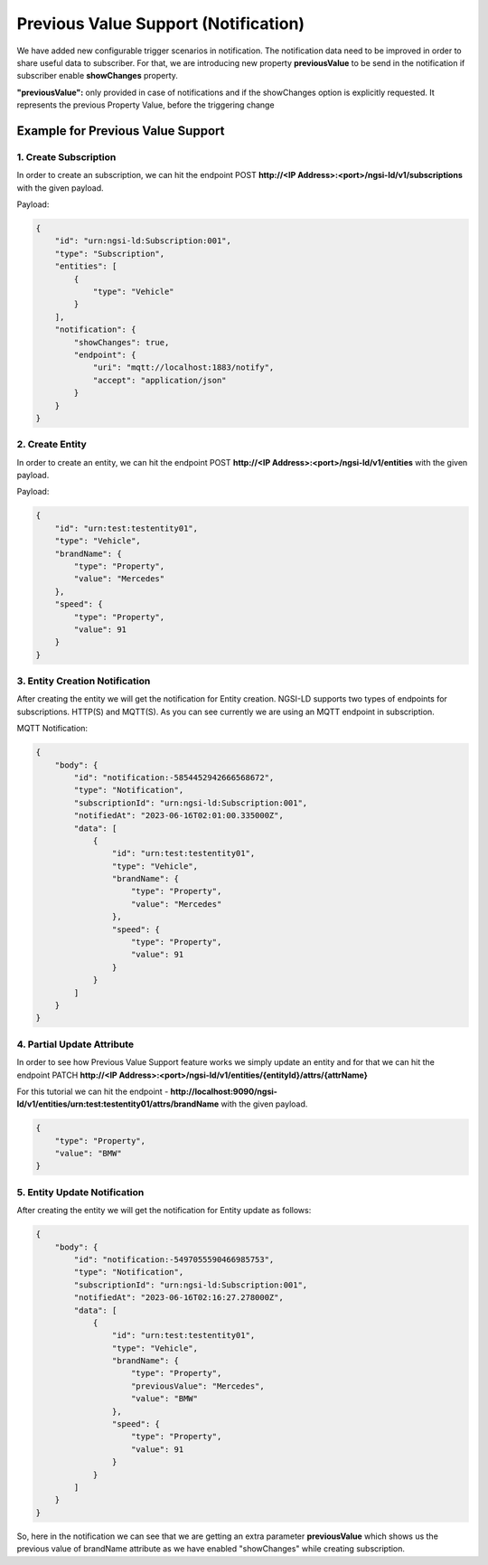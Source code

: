 *********************************************
Previous Value Support (Notification)
*********************************************

We have added new configurable trigger scenarios in notification. The notification data need to be improved in order to share useful data to subscriber. For that, we are introducing new property **previousValue** to be send in the notification if subscriber enable **showChanges** property.

**"previousValue":** only provided in case of notifications and if the showChanges option is explicitly requested. It represents the previous Property Value, before the triggering change

.. list-table::  **Previous Value Support**
   :widths: 15 15 15 15 40
   :length: 0 0 0 0 100
   :header-rows: 1

   * - Name
     - Data Type	 
     - Restrictions
     - Cardinality
     - Description
	 
   * - showChanges
     - boolean	 
     - false by default
     - 0..1
     - If true, the previous value (previousValue)
	 

Example for Previous Value Support
------------------------------------

1. Create Subscription
========================

In order to create an subscription, we can hit the endpoint POST **http://<IP Address>:<port>/ngsi-ld/v1/subscriptions** with the given payload.

Payload:

.. code-block:: JSON

 {
     "id": "urn:ngsi-ld:Subscription:001",
     "type": "Subscription",
     "entities": [
         {
             "type": "Vehicle"
         }
     ],
     "notification": {
         "showChanges": true,
         "endpoint": {
             "uri": "mqtt://localhost:1883/notify",
             "accept": "application/json"
         }
     }
 }


2. Create Entity
===================

In order to create an entity, we can hit the endpoint POST **http://<IP Address>:<port>/ngsi-ld/v1/entities** with the given payload.

Payload:

.. code-block:: JSON

 {
     "id": "urn:test:testentity01",
     "type": "Vehicle",
     "brandName": {
         "type": "Property",
         "value": "Mercedes"
     },
     "speed": {
         "type": "Property",
         "value": 91
     }
 }


3. Entity Creation Notification
=================================

After creating the entity we will get the notification for Entity creation. NGSI-LD supports two types of endpoints for subscriptions. HTTP(S) and MQTT(S). As you can see currently we are using an MQTT endpoint in subscription.

MQTT Notification:

.. code-block:: JSON

 {
     "body": {
         "id": "notification:-5854452942666568672",
         "type": "Notification",
         "subscriptionId": "urn:ngsi-ld:Subscription:001",
         "notifiedAt": "2023-06-16T02:01:00.335000Z",
         "data": [
             {
                 "id": "urn:test:testentity01",
                 "type": "Vehicle",
                 "brandName": {
                     "type": "Property",
                     "value": "Mercedes"
                 },
                 "speed": {
                     "type": "Property",
                     "value": 91
                 }
             }
         ]
     }
 }


4. Partial Update Attribute
============================

In order to see how Previous Value Support feature works we simply update an entity and for that we can hit the endpoint PATCH **http://<IP Address>:<port>/ngsi-ld/v1/entities/{entityId}/attrs/{attrName}**

For this tutorial we can hit the endpoint - **http://localhost:9090/ngsi-ld/v1/entities/urn:test:testentity01/attrs/brandName** with the given payload.

.. code-block:: JSON

 {
     "type": "Property",
     "value": "BMW"
 }


5. Entity Update Notification
===============================
 
After creating the entity we will get the notification for Entity update as follows:
 
.. code-block:: JSON

 {
     "body": {
         "id": "notification:-5497055590466985753",
         "type": "Notification",
         "subscriptionId": "urn:ngsi-ld:Subscription:001",
         "notifiedAt": "2023-06-16T02:16:27.278000Z",
         "data": [
             {
                 "id": "urn:test:testentity01",
                 "type": "Vehicle",
                 "brandName": {
                     "type": "Property",
                     "previousValue": "Mercedes",
                     "value": "BMW"
                 },
                 "speed": {
                     "type": "Property",
                     "value": 91
                 }
             }
         ]
     }
 }
 
So, here in the notification we can see that we are getting an extra parameter **previousValue** which shows us the previous value of brandName attribute as we have enabled "showChanges" while creating subscription.
 